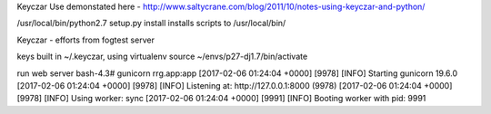 

Keyczar Use demonstated here - http://www.saltycrane.com/blog/2011/10/notes-using-keyczar-and-python/



/usr/local/bin/python2.7 setup.py install
installs scripts to /usr/local/bin/

Keyczar - efforts from fogtest server

keys built in ~/.keyczar, using virtualenv source ~/envs/p27-dj1.7/bin/activate

run web server
bash-4.3# gunicorn rrg.app:app
[2017-02-06 01:24:04 +0000] [9978] [INFO] Starting gunicorn 19.6.0
[2017-02-06 01:24:04 +0000] [9978] [INFO] Listening at: http://127.0.0.1:8000 (9978)
[2017-02-06 01:24:04 +0000] [9978] [INFO] Using worker: sync
[2017-02-06 01:24:04 +0000] [9991] [INFO] Booting worker with pid: 9991
